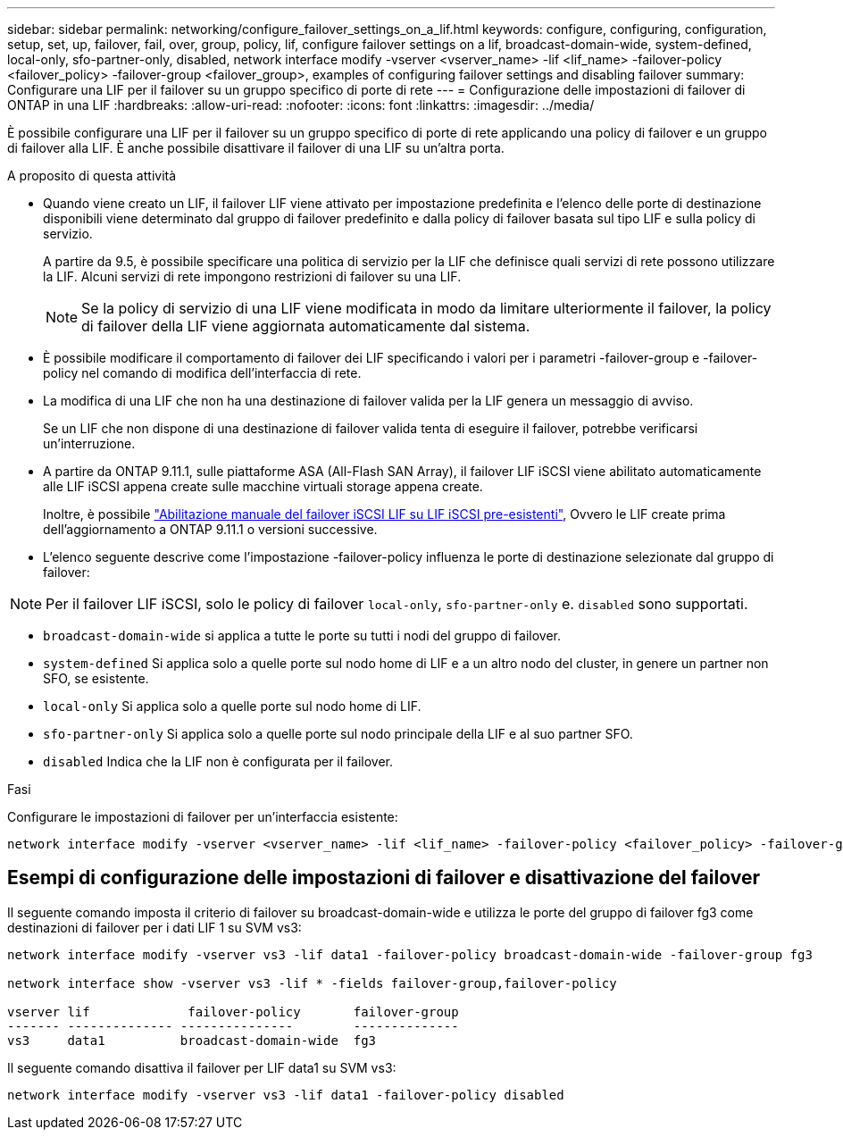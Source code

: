 ---
sidebar: sidebar 
permalink: networking/configure_failover_settings_on_a_lif.html 
keywords: configure, configuring, configuration, setup, set, up, failover, fail, over, group, policy, lif, configure failover settings on a lif, broadcast-domain-wide, system-defined, local-only, sfo-partner-only, disabled, network interface modify -vserver <vserver_name> -lif <lif_name> -failover-policy <failover_policy> -failover-group <failover_group>, examples of configuring failover settings and disabling failover 
summary: Configurare una LIF per il failover su un gruppo specifico di porte di rete 
---
= Configurazione delle impostazioni di failover di ONTAP in una LIF
:hardbreaks:
:allow-uri-read: 
:nofooter: 
:icons: font
:linkattrs: 
:imagesdir: ../media/


[role="lead"]
È possibile configurare una LIF per il failover su un gruppo specifico di porte di rete applicando una policy di failover e un gruppo di failover alla LIF. È anche possibile disattivare il failover di una LIF su un'altra porta.

.A proposito di questa attività
* Quando viene creato un LIF, il failover LIF viene attivato per impostazione predefinita e l'elenco delle porte di destinazione disponibili viene determinato dal gruppo di failover predefinito e dalla policy di failover basata sul tipo LIF e sulla policy di servizio.
+
A partire da 9.5, è possibile specificare una politica di servizio per la LIF che definisce quali servizi di rete possono utilizzare la LIF. Alcuni servizi di rete impongono restrizioni di failover su una LIF.

+

NOTE: Se la policy di servizio di una LIF viene modificata in modo da limitare ulteriormente il failover, la policy di failover della LIF viene aggiornata automaticamente dal sistema.

* È possibile modificare il comportamento di failover dei LIF specificando i valori per i parametri -failover-group e -failover-policy nel comando di modifica dell'interfaccia di rete.
* La modifica di una LIF che non ha una destinazione di failover valida per la LIF genera un messaggio di avviso.
+
Se un LIF che non dispone di una destinazione di failover valida tenta di eseguire il failover, potrebbe verificarsi un'interruzione.

* A partire da ONTAP 9.11.1, sulle piattaforme ASA (All-Flash SAN Array), il failover LIF iSCSI viene abilitato automaticamente alle LIF iSCSI appena create sulle macchine virtuali storage appena create.
+
Inoltre, è possibile link:../san-admin/asa-iscsi-lif-fo-task.html["Abilitazione manuale del failover iSCSI LIF su LIF iSCSI pre-esistenti"], Ovvero le LIF create prima dell'aggiornamento a ONTAP 9.11.1 o versioni successive.

* L'elenco seguente descrive come l'impostazione -failover-policy influenza le porte di destinazione selezionate dal gruppo di failover:



NOTE: Per il failover LIF iSCSI, solo le policy di failover `local-only`, `sfo-partner-only` e. `disabled` sono supportati.

* `broadcast-domain-wide` si applica a tutte le porte su tutti i nodi del gruppo di failover.
* `system-defined` Si applica solo a quelle porte sul nodo home di LIF e a un altro nodo del cluster, in genere un partner non SFO, se esistente.
* `local-only` Si applica solo a quelle porte sul nodo home di LIF.
* `sfo-partner-only` Si applica solo a quelle porte sul nodo principale della LIF e al suo partner SFO.
* `disabled` Indica che la LIF non è configurata per il failover.


.Fasi
Configurare le impostazioni di failover per un'interfaccia esistente:

....
network interface modify -vserver <vserver_name> -lif <lif_name> -failover-policy <failover_policy> -failover-group <failover_group>
....


== Esempi di configurazione delle impostazioni di failover e disattivazione del failover

Il seguente comando imposta il criterio di failover su broadcast-domain-wide e utilizza le porte del gruppo di failover fg3 come destinazioni di failover per i dati LIF 1 su SVM vs3:

....
network interface modify -vserver vs3 -lif data1 -failover-policy broadcast-domain-wide -failover-group fg3

network interface show -vserver vs3 -lif * -fields failover-group,failover-policy

vserver lif             failover-policy       failover-group
------- -------------- ---------------        --------------
vs3     data1          broadcast-domain-wide  fg3
....
Il seguente comando disattiva il failover per LIF data1 su SVM vs3:

....
network interface modify -vserver vs3 -lif data1 -failover-policy disabled
....